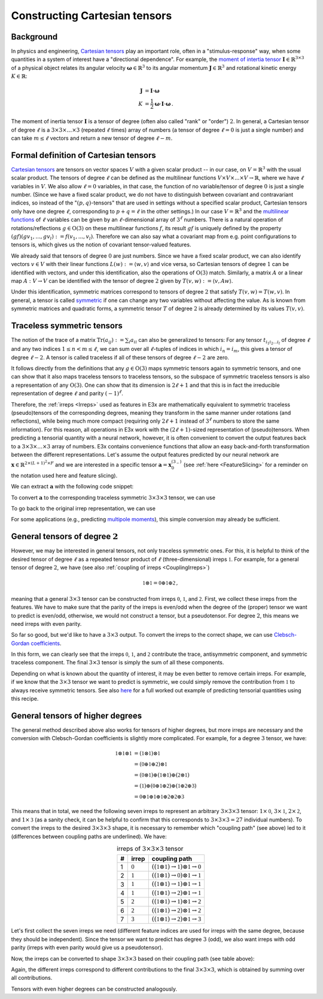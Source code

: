 Constructing Cartesian tensors
==============================

Background
^^^^^^^^^^

In physics and engineering,
`Cartesian tensors <https://en.wikipedia.org/wiki/Cartesian_tensor>`_ play an
important role, often in a "stimulus-response" way, when some quantities in a
system of interest have a "directional dependence". For example, the
`moment of intertia tensor <https://en.wikipedia.org/wiki/Moment_of_inertia>`_
:math:`\mathbf{I} \in \mathbb{R}^{3\times3}` of a physical object relates its
angular velocity :math:`\boldsymbol{\omega} \in \mathbb{R}^{3}` to its angular
momentum :math:`\mathbf{J} \in \mathbb{R}^{3}` and rotational kinetic energy
:math:`K \in \mathbb{R}`:

.. math::
  \mathbf{J} &= \mathbf{I} \cdot \boldsymbol{\omega}\\
  K &= \frac{1}{2} \boldsymbol{\omega} \cdot \mathbf{I} \cdot \boldsymbol{\omega}\,.

The moment of inertia tensor :math:`\mathbf{I}` is a tensor of degree (often
also called "rank" or "order") :math:`2`. In general, a Cartesian tensor of
degree :math:`\ell` is a :math:`3\times3\times\dots\times3`
(repeated :math:`\ell` times) array of numbers (a tensor of degree
:math:`\ell=0` is just a single number) and can take :math:`m \leq \ell` vectors
and return a new tensor of degree :math:`\ell - m`.


Formal definition of Cartesian tensors
^^^^^^^^^^^^^^^^^^^^^^^^^^^^^^^^^^^^^^

`Cartesian tensors <https://en.wikipedia.org/wiki/Cartesian_tensor>`_ are
tensors on vector spaces :math:`V` with a given scalar product -- in our case,
on :math:`V=\mathbb{R}^3` with the usual scalar product. The tensors of degree
:math:`\ell` can be defined as the multilinear functions
:math:`V\times V \times ... \times V\rightarrow \mathbb{R}`, where we have
:math:`\ell` variables in :math:`V`. We also allow :math:`\ell=0` variables, in
that case, the function of no variable/tensor of degree :math:`0` is just a
single number. (Since we have a fixed scalar product, we do not have to
distinguish between covariant and contravariant indices, so instead of the
":math:`(p,q)`-tensors" that are used in settings without a specified scalar
product, Cartesian tensors only have one degree :math:`\ell`, corresponding to
:math:`p+q=\ell` in the other settings.) In our case :math:`V=\mathbb{R}^3` and
the
`multilinear functions <https://en.wikipedia.org/wiki/Multilinear_map#Coordinate_representation>`_
of :math:`\ell` variables can be given by an :math:`\ell`-dimensional array of
:math:`3^\ell` numbers. There is a natural operation of rotations/reflections
:math:`g\in \mathrm{O}(3)` on these multilinear functions :math:`f`, its result
:math:`g f` is uniquely defined by the property
:math:`(g f)(g v_1, ..., g v_l) := f(v_1,...,v_l)`. Therefore we can also say
what a covariant map from e.g. point configurations to tensors is, which gives
us the notion of covariant tensor-valued features.

We already said that tensors of degree :math:`0` are just numbers. Since we have
a fixed scalar product, we can also identify vectors :math:`v \in V` with their
linear functions :math:`L(w) := \langle w, v \rangle` and vice versa, so
Cartesian tensors of degree :math:`1` can be identified with vectors, and under
this identification, also the operations of :math:`\mathrm{O}(3)` match.
Similarly, a matrix :math:`A` or a linear map :math:`A:V\rightarrow V` can be
identified with the tensor of degree :math:`2` given by
:math:`T(v,w) := \langle v, A w \rangle`.

Under this identification, symmetric matrices correspond to tensors of degree
:math:`2` that satisfy :math:`T(v,w)=T(w,v)`. In general, a tensor is called
`symmetric <https://en.wikipedia.org/wiki/Symmetric_tensor>`_ if one can change
any two variables without affecting the value. As is known from symmetric
matrices and quadratic forms, a symmetric tensor :math:`T` of degree :math:`2`
is already determined by its values :math:`T(v,v)`.

Traceless symmetric tensors
^^^^^^^^^^^^^^^^^^^^^^^^^^^

The notion of the trace of a matrix :math:`\mathrm{Tr}(a_{ij}) := \sum_i a_{ii}`
can also be generalized to tensors: For any tensor
:math:`t_{{i_1}{i_2}...{i_l}}` of degree :math:`\ell` and any two indices
:math:`1\leq n < m \leq \ell`, we can sum over all :math:`\ell`-tuples of
indices in which :math:`i_n = i_m`, this gives a tensor of degree
:math:`\ell-2`. A tensor is called traceless if all of these tensors of degree
:math:`\ell-2` are zero.

It follows directly from the definitions that any :math:`g\in \mathrm{O}(3)`
maps symmetric tensors again to symmetric tensors, and one can show that it also
maps traceless tensors to traceless tensors, so the subspace of symmetric
traceless tensors is also a representation of any :math:`\mathrm{O}(3)`. One can
show that its dimension is :math:`2\ell+1` and that this is in fact the
irreducible representation of degree :math:`\ell` and parity :math:`(-1)^\ell`.

Therefore, the :ref:`irreps <Irreps>` used as features in E3x are mathematically
equivalent to symmetric traceless (pseudo)tensors of the corresponding degrees,
meaning they transform in the same manner under rotations (and reflections),
while being much more compact (requiring only :math:`2\ell+1` instead of
:math:`3^\ell` numbers to store the same information). For this reason, all
operations in E3x work with the :math:`(2\ell+1)`-sized representation of
(pseudo)tensors. When predicting a tensorial quantity with a neural network,
however, it is often convenient to convert the output features back to a
:math:`3\times3\times\dots\times3` array of numbers. E3x contains convenience
functions that allow an easy back-and-forth transformation between the different
representations. Let's assume the output features predicted by our neural
network are :math:`\mathbf{x} \in \mathbb{R}^{2\times (L+1)^2\times F}` and
we are interested in a specific tensor
:math:`\mathbf{a} = \mathbf{x}_0^{(3_-)}` (see :ref:`here <FeatureSlicing>` for
a reminder on the notation used here and feature slicing).

.. jupyter-execute::
  :hide-code:

  import jax
  import jax.numpy as jnp
  import e3x
  jnp.set_printoptions(precision=3, suppress=True)

We can extract :math:`\mathbf{a}` with the following code snippet:

.. jupyter-execute::

  # Draw random features (in a real application,
  # these would be the output of a neural network).
  x = jax.random.normal(jax.random.PRNGKey(0), (2, 16, 4))

  p = 1  # parity (0=even, 1=odd)
  l = 3  # degree
  f = 0  # feature index
  irrep = x[p, l**2:(l+1)**2, f]  # a in irrep form
  print(irrep)

To convert :math:`\mathbf{a}` to the corresponding traceless symmetric
:math:`3 \times 3 \times 3` tensor, we can use

.. jupyter-execute::

  tensor = e3x.so3.irreps_to_tensor(irrep, degree=l)  # a in tensor form
  print(tensor)

To go back to the original irrep representation, we can use

.. jupyter-execute::

  irrep_from_tensor = e3x.so3.tensor_to_irreps(tensor, degree=l)
  print(irrep_from_tensor)

For some applications (e.g., predicting
`multipole moments <https://en.wikipedia.org/wiki/Multipole_expansion>`_), this
simple conversion may already be sufficient.

General tensors of degree :math:`2`
^^^^^^^^^^^^^^^^^^^^^^^^^^^^^^^^^^^

However, we may be interested in general tensors, not only traceless symmetric
ones. For this, it is helpful to think of the desired tensor of degree
:math:`\ell` as a repeated tensor product of :math:`\ell` (three-dimensional)
irreps :math:`\mathbb{1}`. For example, for a general tensor of degree
:math:`2`, we have (see also :ref:`coupling of irreps <CouplingIrreps>`)

.. math::
  \mathbb{1} \otimes \mathbb{1} = \mathbb{0} \oplus \mathbb{1} \oplus \mathbb{2}\,,

meaning that a general :math:`3 \times 3` tensor can be constructed from irreps
:math:`\mathbb{0}`, :math:`\mathbb{1}`, and :math:`\mathbb{2}`.
First, we collect these irreps from the features. We have to make sure that the
parity of the irreps is even/odd when the degree of the (proper) tensor we want
to predict is even/odd, otherwise, we would not construct a tensor, but a
pseudotensor. For degree :math:`2`, this means we need irreps with even parity.

.. jupyter-execute::

  tensor_components = []
  for l in (0, 1, 2):
    tensor_components.append(x[0, l**2:(l+1)**2, f])
    print(f'l={l}\n', tensor_components[-1], '\n')

So far so good, but we'd like to have a :math:`3 \times 3` output. To convert
the irreps to the correct shape, we can use
`Clebsch-Gordan coefficients <https://en.wikipedia.org/wiki/Clebsch%E2%80%93Gordan_coefficients>`_.

.. jupyter-execute::

  cg = e3x.so3.clebsch_gordan(1, 1, 2)
  for l in range(3):
    tensor_components[l] = jnp.einsum('...n,lmn->lm',
        tensor_components[l],
        cg[1:4, 1:4, l**2:(l+1)**2]
    )
    print(f'l={l}\n', tensor_components[l], '\n')

In this form, we can clearly see that the irreps :math:`\mathbb{0}`,
:math:`\mathbb{1}`, and :math:`\mathbb{2}` contribute the trace,
antisymmetric component, and symmetric traceless component. The final
:math:`3 \times 3` tensor is simply the sum of all these components.

.. jupyter-execute::

  tensor = sum(tensor_components)
  print(tensor)

Depending on what is known about the quantity of interest, it may be even better
to remove certain irreps. For example, if we know that the :math:`3 \times 3`
tensor we want to predict is symmetric, we could simply remove the contribution
from :math:`\mathbb{1}` to always receive symmetric tensors. See also
`here <examples/moment_of_inertia.html>`_ for a full worked out example of
predicting tensorial quantities using this recipe.

General tensors of higher degrees
^^^^^^^^^^^^^^^^^^^^^^^^^^^^^^^^^

The general method described above also works for tensors of higher degrees, but
more irreps are necessary and the conversion with Clebsch-Gordan coefficients is
slightly more complicated. For example, for a degree :math:`3` tensor, we have:

.. math::
  \mathbb{1} \otimes \mathbb{1} \otimes \mathbb{1}
    &= (\mathbb{1} \otimes \mathbb{1}) \otimes \mathbb{1} \\
    &= (\mathbb{0} \oplus \mathbb{1} \oplus \mathbb{2}) \otimes \mathbb{1} \\
    &= (\mathbb{0} \otimes \mathbb{1}) \oplus (\mathbb{1} \otimes \mathbb{1}) \oplus (\mathbb{2} \otimes \mathbb{1}) \\
    &= (\mathbb{1}) \oplus (\mathbb{0} \oplus \mathbb{1} \oplus \mathbb{2}) \oplus (\mathbb{1} \oplus \mathbb{2} \oplus \mathbb{3}) \\
    &= \mathbb{0} \oplus \mathbb{1} \oplus \mathbb{1} \oplus \mathbb{1} \oplus \mathbb{2} \oplus \mathbb{2} \oplus \mathbb{3}
This means that in total, we need the following seven irreps to represent an
arbitrary :math:`3\times3\times3` tensor: :math:`1 \times \mathbb{0}`,
:math:`3 \times \mathbb{1}`, :math:`2 \times \mathbb{2}`, and
:math:`1 \times \mathbb{3}` (as a sanity check, it can be helpful to confirm
that this corresponds to :math:`3\times3\times3=27` individual numbers). To
convert the irreps to the desired :math:`3\times3\times3` shape, it is necessary
to remember which "coupling path" (see above) led to it (differences between
coupling paths are underlined). We have:

.. list-table:: irreps of :math:`3\times3\times3` tensor
   :header-rows: 1
   :align: center
   :widths: auto

   * - #
     - irrep
     - coupling path
   * - 1
     - :math:`\mathbb{0}`
     - :math:`((\mathbb{1}\otimes\mathbb{1})\rightarrow\underline{\mathbb{1}})\otimes\mathbb{1}\rightarrow\underline{\mathbb{0}}`
   * - 2
     - :math:`\mathbb{1}`
     - :math:`((\mathbb{1}\otimes\mathbb{1})\rightarrow\underline{\mathbb{0}})\otimes\mathbb{1}\rightarrow\underline{\mathbb{1}}`
   * - 3
     - :math:`\mathbb{1}`
     - :math:`((\mathbb{1}\otimes\mathbb{1})\rightarrow\underline{\mathbb{1}})\otimes\mathbb{1}\rightarrow\underline{\mathbb{1}}`
   * - 4
     - :math:`\mathbb{1}`
     - :math:`((\mathbb{1}\otimes\mathbb{1})\rightarrow\underline{\mathbb{2}})\otimes\mathbb{1}\rightarrow\underline{\mathbb{1}}`
   * - 5
     - :math:`\mathbb{2}`
     - :math:`((\mathbb{1}\otimes\mathbb{1})\rightarrow\underline{\mathbb{1}})\otimes\mathbb{1}\rightarrow\underline{\mathbb{2}}`
   * - 6
     - :math:`\mathbb{2}`
     - :math:`((\mathbb{1}\otimes\mathbb{1})\rightarrow\underline{\mathbb{2}})\otimes\mathbb{1}\rightarrow\underline{\mathbb{2}}`
   * - 7
     - :math:`\mathbb{3}`
     - :math:`((\mathbb{1}\otimes\mathbb{1})\rightarrow\underline{\mathbb{2}})\otimes\mathbb{1}\rightarrow\underline{\mathbb{3}}`

Let's first collect the seven irreps we need (different feature indices are used
for irreps with the same degree, because they should be independent). Since the
tensor we want to predict has degree :math:`3` (odd), we also want irreps with
odd parity (irreps with even parity would give us a pseudotensor).

.. jupyter-execute::

  tensor_components = []
  for l, f in [(0, 0), (1, 0), (1, 1), (1, 2), (2, 0), (2, 1), (3, 0)]:
    tensor_components.append(x[1, l**2:(l+1)**2, f])
    print(f'l={l} (feature channel {f})\n', tensor_components[-1], '\n')

Now, the irreps can be converted to shape :math:`3\times3\times3` based on their
coupling path (see table above):

.. jupyter-execute::

  coupling_paths = [
    (1, 0), #1
    (0, 1), #2
    (1, 1), #3
    (2, 1), #4
    (1, 2), #5
    (2, 2), #6
    (2, 3), #7
  ]

  cg = e3x.so3.clebsch_gordan(2, 1, 3)
  for i, (l1, l2) in enumerate(coupling_paths):
    tensor_components[i] = jnp.einsum('...p,lmn,nop->...lmo',
        tensor_components[i],
        cg[1:4, 1:4, l1**2:(l1+1)**2],
        cg[l1**2:(l1+1)**2, 1:4, l2**2:(l2+1)**2]
    )
    print(f'irrep #{i} (l={l2})\n', tensor_components[i], '\n')

Again, the different irreps correspond to different contributions to the final
:math:`3\times3\times3`, which is obtained by summing over all contributions.

.. jupyter-execute::

  tensor = sum(tensor_components)
  print(tensor)

Tensors with even higher degrees can be constructed analogously.